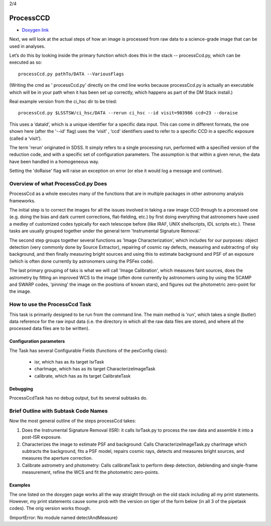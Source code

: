 
2/4

ProcessCCD
================


- `Doxygen link`_
.. _Doxygen link: https://lsst-web.ncsa.illinois.edu/doxygen/x_masterDoxyDoc/classlsst_1_1pipe_1_1tasks_1_1process_ccd_1_1_process_ccd_task.html#ProcessCcdTask_


Next, we will look at the actual steps of how an image is processed
from raw data to a science-grade image that can be used in analyses.

Let’s do this by looking inside the primary function which does this
in the stack -- processCcd.py, which can be executed as so::

  processCcd.py pathTo/DATA --VariousFlags

(Writing the cmd as ' processCcd.py' directly on the cmd line works
because processCcd.py is actually an executable which will be in your
path when it has been set up correctly, which happens as part of the
DM Stack install.)
	
Real example version from the ci_hsc dir to be tried::

  processCcd.py $LSSTSW/ci_hsc/DATA --rerun ci_hsc --id visit=903986 ccd=23 --doraise

This uses a ‘dataId’, which is a unique identifier for a specific data
input. This can come in different formats, the one shown here (after the '--id' flag) uses the
‘visit’ , ‘ccd’ identifiers used to refer to a specific CCD in a
specific exposure (called a ‘visit’).

The term 'rerun' originated in SDSS. It simply refers to a single
processing run, performed with a specified version of the reduction
code, and with a specific set of configuration parameters. The
assumption is that within a given rerun, the data have been handled
in a homogeneous way.

Setting the 'doRaise' flag will raise an exception on error (or else it
would log a message and continue).
			

Overview of what ProcessCcd.py Does
+++++++++++++++++++++++++++++++++++

ProcessCcd as a whole executes many of the functions that are in
multiple packages in other astronomy analysis frameworks.

The initial step is to correct the images for all the issues involved
in taking a raw image CCD through to a processed one (e.g. doing the
bias and dark current corrections, flat-fielding, etc.) by first doing
everything that astronomers have used a medley of customized codes
typically for each telescope before (like IRAF, UNIX shellscripts, IDL
scripts etc.).  These tasks are usually grouped together under the
general term 'Instrumental Signature Removal.'

The second step groups together several functions as 'Image
Characterization', which includes for our purposes: object detection
(very commonly done by Source Extractor), repairing of cosmic ray
defects, measuring and subtracting of sky background, and then finally
measuring bright sources and using this to estimate background and PSF
of an exposure (which is often done currently by astronomers using the
PSFex code).

The last primary grouping of taks is what we will call 'Image
Calibration', which measures faint sources, does the astrometry by
fitting an improved WCS to the image (often done currently by
astronomers using by using the SCAMP and SWARP codes, 'pinning' the
image on the positions of known stars), and figures out the
photometric zero-point for the image.


How to use the ProcessCcd Task
++++++++++++++++++++++++++++++

This task is primarily designed to be run from the command line.  The
main method is 'run', which takes a single (butler) data reference for the
raw input data (i.e. the directory in which all the raw data files are
stored, and where all the processed data files are to be written).

..
 Preparing the data for ProcessCcd 
 ---------------------------------




Configuration parameters
------------------------

The Task has several Configurable Fields (functions of the pexConfig class):

  - isr, which has as its target IsrTask

  - charImage, which has as its target CharacterizeImageTask

  - calibrate, which has as its target CalibrateTask

    
Debugging
----------

ProcessCcdTask has no debug output, but its several subtasks do.

Brief Outline with Subtask Code Names
++++++++++++++++++++++++++++++++++++++

Now the most general outline of the steps processCcd takes:

1. Does the Instrumental Signature Removal (ISR): it calls IsrTask.py to
   process the raw data and assemble it into a post-ISR exposure.
   
2. Characterizes the image to estimate PSF and background: Calls
   CharacterizeImageTask.py charImage which subtracts the background,
   fits a PSF model, repairs cosmic rays, detects and measures bright
   sources, and measures the aperture correction.
   
3. Calibrate astrometry and photometry: Calls calibrateTask to perform deep
   detection, deblending and single-frame measurement, refine the WCS
   and fit the photometric zero-points.

Examples
---------

The one listed on the doxygen page works all the way straight through
on the old stack including all my print statements.  However, my print
statements cause some prob with the version on tiger of the form
below (in all 3 of the pipetask codes).  The orig version works though.

(ImportError: No module named detectAndMeasure)
